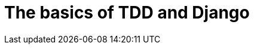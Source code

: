 [[part1]]
The basics of TDD and Django
============================

[partintro]
.Optional part introduction title
--
Optional part introduction goes here.
--
